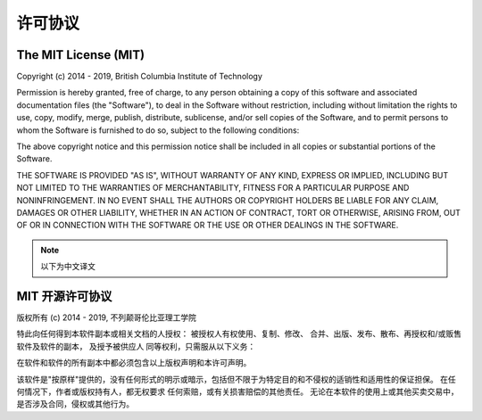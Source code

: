 ========
许可协议
========

The MIT License (MIT)
=====================

Copyright (c) 2014 - 2019, British Columbia Institute of Technology

Permission is hereby granted, free of charge, to any person obtaining a copy
of this software and associated documentation files (the "Software"), to deal
in the Software without restriction, including without limitation the rights
to use, copy, modify, merge, publish, distribute, sublicense, and/or sell
copies of the Software, and to permit persons to whom the Software is
furnished to do so, subject to the following conditions:

The above copyright notice and this permission notice shall be included in
all copies or substantial portions of the Software.

THE SOFTWARE IS PROVIDED "AS IS", WITHOUT WARRANTY OF ANY KIND, EXPRESS OR
IMPLIED, INCLUDING BUT NOT LIMITED TO THE WARRANTIES OF MERCHANTABILITY,
FITNESS FOR A PARTICULAR PURPOSE AND NONINFRINGEMENT. IN NO EVENT SHALL THE
AUTHORS OR COPYRIGHT HOLDERS BE LIABLE FOR ANY CLAIM, DAMAGES OR OTHER
LIABILITY, WHETHER IN AN ACTION OF CONTRACT, TORT OR OTHERWISE, ARISING FROM,
OUT OF OR IN CONNECTION WITH THE SOFTWARE OR THE USE OR OTHER DEALINGS IN
THE SOFTWARE.

.. note::

   以下为中文译文

MIT 开源许可协议
================

版权所有 (c) 2014 - 2019, 不列颠哥伦比亚理工学院

特此向任何得到本软件副本或相关文档的人授权：
被授权人有权使用、复制、修改、 合并、出版、发布、散布、再授权和/或贩售软件及软件的副本，
及授予被供应人 同等权利，只需服从以下义务：

在软件和软件的所有副本中都必须包含以上版权声明和本许可声明。

该软件是"按原样"提供的，没有任何形式的明示或暗示，包括但不限于为特定目的和不侵权的适销性和适用性的保证担保。
在任何情况下，作者或版权持有人，都无权要求 任何索赔，或有关损害赔偿的其他责任。
无论在本软件的使用上或其他买卖交易中， 是否涉及合同，侵权或其他行为。